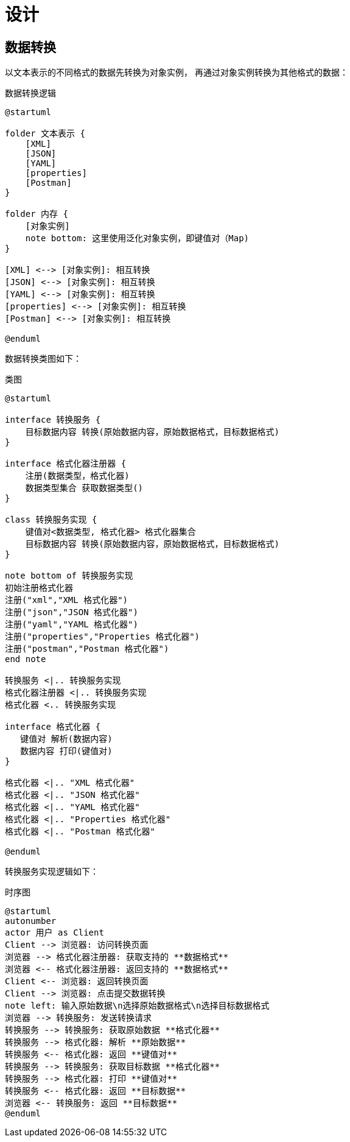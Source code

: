 = 设计

== 数据转换

以文本表示的不同格式的数据先转换为对象实例，
再通过对象实例转换为其他格式的数据：

.数据转换逻辑
[plantuml,target=conversion,format=png]
----
@startuml

folder 文本表示 {
    [XML]
    [JSON]
    [YAML]
    [properties]
    [Postman]
}

folder 内存 {
    [对象实例]
    note bottom: 这里使用泛化对象实例，即键值对（Map)
}

[XML] <--> [对象实例]: 相互转换
[JSON] <--> [对象实例]: 相互转换
[YAML] <--> [对象实例]: 相互转换
[properties] <--> [对象实例]: 相互转换
[Postman] <--> [对象实例]: 相互转换

@enduml
----

数据转换类图如下：

.类图
[plantuml,target=class-diagram,format=png]
----
@startuml

interface 转换服务 {
    目标数据内容 转换(原始数据内容，原始数据格式，目标数据格式)
}

interface 格式化器注册器 {
    注册(数据类型，格式化器)
    数据类型集合 获取数据类型()
}

class 转换服务实现 {
    键值对<数据类型, 格式化器> 格式化器集合
    目标数据内容 转换(原始数据内容，原始数据格式，目标数据格式)
}

note bottom of 转换服务实现
初始注册格式化器
注册("xml","XML 格式化器")
注册("json","JSON 格式化器")
注册("yaml","YAML 格式化器")
注册("properties","Properties 格式化器")
注册("postman","Postman 格式化器")
end note

转换服务 <|.. 转换服务实现
格式化器注册器 <|.. 转换服务实现
格式化器 <.. 转换服务实现

interface 格式化器 {
   键值对 解析(数据内容)
   数据内容 打印(键值对)
}

格式化器 <|.. "XML 格式化器"
格式化器 <|.. "JSON 格式化器"
格式化器 <|.. "YAML 格式化器"
格式化器 <|.. "Properties 格式化器"
格式化器 <|.. "Postman 格式化器"

@enduml
----

转换服务实现逻辑如下：


////
.活动图
[plantuml,target=activity-diagram,format=png]
----
@startuml
start
:根据 **原始数据格式** 获取 **格式化器**;
:解析 **原始数据** 为 **键值对**;
:根据 **目标数据格式** 获取 **格式化器**;
:打印 **键值对** 为 **目标数据**;
stop
@enduml
----
////


.时序图
[plantuml,target=sequence-diagram,format=png]
----
@startuml
autonumber
actor 用户 as Client
Client --> 浏览器: 访问转换页面
浏览器 --> 格式化器注册器: 获取支持的 **数据格式**
浏览器 <-- 格式化器注册器: 返回支持的 **数据格式**
Client <-- 浏览器: 返回转换页面
Client --> 浏览器: 点击提交数据转换
note left: 输入原始数据\n选择原始数据格式\n选择目标数据格式
浏览器 --> 转换服务: 发送转换请求
转换服务 --> 转换服务: 获取原始数据 **格式化器**
转换服务 --> 格式化器: 解析 **原始数据**
转换服务 <-- 格式化器: 返回 **键值对**
转换服务 --> 转换服务: 获取目标数据 **格式化器**
转换服务 --> 格式化器: 打印 **键值对**
转换服务 <-- 格式化器: 返回 **目标数据**
浏览器 <-- 转换服务: 返回 **目标数据**
@enduml
----

